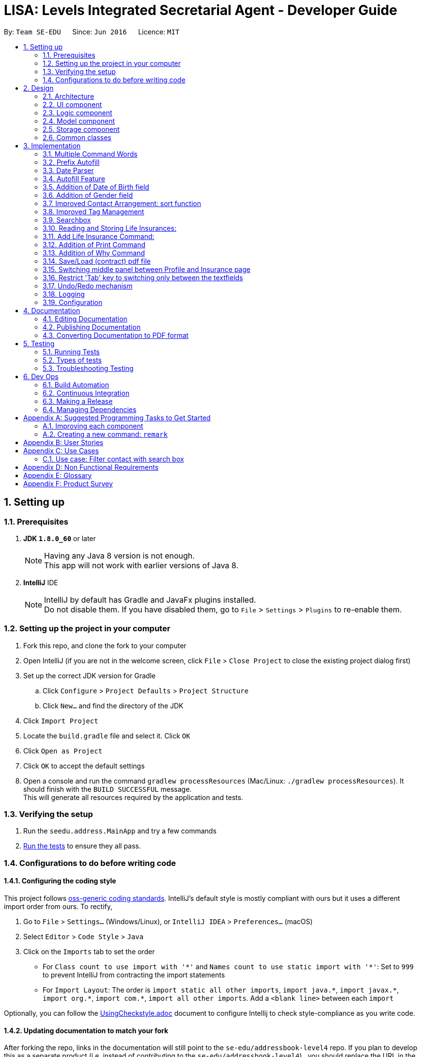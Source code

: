 ﻿= LISA: Levels Integrated Secretarial Agent - Developer Guide
:toc:
:toc-title:
:toc-placement: preamble
:sectnums:
:imagesDir: images
:stylesDir: stylesheets
ifdef::env-github[]
:tip-caption: :bulb:
:note-caption: :information_source:
endif::[]
ifdef::env-github,env-browser[:outfilesuffix: .adoc]
:repoURL: https://github.com/se-edu/addressbook-level4/tree/master

By: `Team SE-EDU`      Since: `Jun 2016`      Licence: `MIT`

== Setting up

=== Prerequisites

. *JDK `1.8.0_60`* or later
+
[NOTE]
Having any Java 8 version is not enough. +
This app will not work with earlier versions of Java 8.
+

. *IntelliJ* IDE
+
[NOTE]
IntelliJ by default has Gradle and JavaFx plugins installed. +
Do not disable them. If you have disabled them, go to `File` > `Settings` > `Plugins` to re-enable them.


=== Setting up the project in your computer

. Fork this repo, and clone the fork to your computer
. Open IntelliJ (if you are not in the welcome screen, click `File` > `Close Project` to close the existing project dialog first)
. Set up the correct JDK version for Gradle
.. Click `Configure` > `Project Defaults` > `Project Structure`
.. Click `New...` and find the directory of the JDK
. Click `Import Project`
. Locate the `build.gradle` file and select it. Click `OK`
. Click `Open as Project`
. Click `OK` to accept the default settings
. Open a console and run the command `gradlew processResources` (Mac/Linux: `./gradlew processResources`). It should finish with the `BUILD SUCCESSFUL` message. +
This will generate all resources required by the application and tests.

=== Verifying the setup

. Run the `seedu.address.MainApp` and try a few commands
. link:#testing[Run the tests] to ensure they all pass.

=== Configurations to do before writing code

==== Configuring the coding style

This project follows https://github.com/oss-generic/process/blob/master/docs/CodingStandards.md[oss-generic coding standards]. IntelliJ's default style is mostly compliant with ours but it uses a different import order from ours. To rectify,

. Go to `File` > `Settings...` (Windows/Linux), or `IntelliJ IDEA` > `Preferences...` (macOS)
. Select `Editor` > `Code Style` > `Java`
. Click on the `Imports` tab to set the order

* For `Class count to use import with '\*'` and `Names count to use static import with '*'`: Set to `999` to prevent IntelliJ from contracting the import statements
* For `Import Layout`: The order is `import static all other imports`, `import java.\*`, `import javax.*`, `import org.\*`, `import com.*`, `import all other imports`. Add a `<blank line>` between each `import`

Optionally, you can follow the <<UsingCheckstyle#, UsingCheckstyle.adoc>> document to configure Intellij to check style-compliance as you write code.

==== Updating documentation to match your fork

After forking the repo, links in the documentation will still point to the `se-edu/addressbook-level4` repo. If you plan to develop this as a separate product (i.e. instead of contributing to the `se-edu/addressbook-level4`) , you should replace the URL in the variable `repoURL` in `DeveloperGuide.adoc` and `UserGuide.adoc` with the URL of your fork.

==== Setting up CI

Set up Travis to perform Continuous Integration (CI) for your fork. See <<UsingTravis#, UsingTravis.adoc>> to learn how to set it up.

Optionally, you can set up AppVeyor as a second CI (see <<UsingAppVeyor#, UsingAppVeyor.adoc>>).

[NOTE]
Having both Travis and AppVeyor ensures your App works on both Unix-based platforms and Windows-based platforms (Travis is Unix-based and AppVeyor is Windows-based)

==== Getting started with coding

When you are ready to start coding,

1. Get some sense of the overall design by reading the link:#architecture[Architecture] section.
2. Take a look at the section link:#suggested-programming-tasks-to-get-started[Suggested Programming Tasks to Get Started].

== Design

=== Architecture

image::Architecture.png[width="600"]
_Figure 2.1.1 : Architecture Diagram_

The *_Architecture Diagram_* given above explains the high-level design of the App. Given below is a quick overview of each component.

[TIP]
The `.pptx` files used to create diagrams in this document can be found in the link:{repoURL}/docs/diagrams/[diagrams] folder. To update a diagram, modify the diagram in the pptx file, select the objects of the diagram, and choose `Save as picture`.

`Main` has only one class called link:{repoURL}/src/main/java/seedu/address/MainApp.java[`MainApp`]. It is responsible for,

* At app launch: Initializes the components in the correct sequence, and connects them up with each other.
* At shut down: Shuts down the components and invokes cleanup method where necessary.

link:#common-classes[*`Commons`*] represents a collection of classes used by multiple other components. Two of those classes play important roles at the architecture level.

* `EventsCenter` : This class (written using https://github.com/google/guava/wiki/EventBusExplained[Google's Event Bus library]) is used by components to communicate with other components using events (i.e. a form of _Event Driven_ design)
* `LogsCenter` : Used by many classes to write log messages to the App's log file.

The rest of the App consists of four components.

* link:#ui-component[*`UI`*] : The UI of the App.
* link:#logic-component[*`Logic`*] : The command executor.
* link:#model-component[*`Model`*] : Holds the data of the App in-memory.
* link:#storage-component[*`Storage`*] : Reads data from, and writes data to, the hard disk.

Each of the four components

* Defines its _API_ in an `interface` with the same name as the Component.
* Exposes its functionality using a `{Component Name}Manager` class.

For example, the `Logic` component (see the class diagram given below) defines it's API in the `Logic.java` interface and exposes its functionality using the `LogicManager.java` class.

image::LogicClassDiagram.png[width="800"]
_Figure 2.1.2 : Class Diagram of the Logic Component_

[discrete]
==== Events-Driven nature of the design

The _Sequence Diagram_ below shows how the components interact for the scenario where the user issues the command `delete 1`.

image::SDforDeletePerson.png[width="800"]
_Figure 2.1.3a : Component interactions for `delete 1` command (part 1)_

[NOTE]
Note how the `Model` simply raises a `AddressBookChangedEvent` when the Address Book data are changed, instead of asking the `Storage` to save the updates to the hard disk.

The diagram below shows how the `EventsCenter` reacts to that event, which eventually results in the updates being saved to the hard disk and the status bar of the UI being updated to reflect the 'Last Updated' time.

image::SDforDeletePersonEventHandling.png[width="800"]
_Figure 2.1.3b : Component interactions for `delete 1` command (part 2)_

[NOTE]
Note how the event is propagated through the `EventsCenter` to the `Storage` and `UI` without `Model` having to be coupled to either of them. This is an example of how this Event Driven approach helps us reduce direct coupling between components.

The sections below give more details of each component.

=== UI component

image::UiClassDiagram.png[width="800"]
_Figure 2.2.1 : Structure of the UI Component_

*API* : link:{repoURL}/src/main/java/seedu/address/ui/Ui.java[`Ui.java`]

The UI consists of a `MainWindow` that is made up of parts e.g.`CommandBox`, `SearchBox`, `ResultDisplay`, `PersonListPanel`, `StatusBarFooter`, `ProfilePanel` etc. All these, including the `MainWindow`, inherit from the abstract `UiPart` class.

The `UI` component uses JavaFx UI framework. The layout of these UI parts are defined in matching `.fxml` files that are in the `src/main/resources/view` folder. For example, the layout of the link:{repoURL}/src/main/java/seedu/address/ui/MainWindow.java[`MainWindow`] is specified in link:{repoURL}/src/main/resources/view/MainWindow.fxml[`MainWindow.fxml`]

The `UI` component,

* Executes user commands using the `Logic` component.
* Binds itself to some data in the `Model` so that the UI can auto-update when data in the `Model` change.
* Responds to events raised from various parts of the App and updates the UI accordingly.

=== Logic component

image::LogicClassDiagram.png[width="800"]
_Figure 2.3.1 : Structure of the Logic Component_

image::LogicCommandClassDiagram.png[width="800"]
_Figure 2.3.2 : Structure of Commands in the Logic Component. This diagram shows finer details concerning `XYZCommand` and `Command` in Figure 2.3.1_

*API* :
link:{repoURL}/src/main/java/seedu/address/logic/Logic.java[`Logic.java`]

.  `Logic` uses the `AddressBookParser` class to parse the user command.
.  This results in a `Command` object which is executed by the `LogicManager`.
.  The command execution can affect the `Model` (e.g. adding a person) and/or raise events.
.  The result of the command execution is encapsulated as a `CommandResult` object which is passed back to the `Ui`.

Given below is the Sequence Diagram for interactions within the `Logic` component for the `execute("delete 1")` API call.

image::DeletePersonSdForLogic.png[width="800"]
_Figure 2.3.1 : Interactions Inside the Logic Component for the `delete 1` Command_

=== Model component

image::ModelClassDiagram.png[width="800"]
_Figure 2.4.1 : Structure of the Model Component_

*API* : link:{repoURL}/src/main/java/seedu/address/model/Model.java[`Model.java`]

The `Model`,

* stores a `UserPref` object that represents the user's preferences.
* stores the Address Book data.
* exposes an unmodifiable `ObservableList<ReadOnlyPerson>` that can be 'observed' e.g. the UI can be bound to this list so that the UI automatically updates when the data in the list change.
* does not depend on any of the other three components.

=== Storage component

image::StorageClassDiagram.png[width="800"]
_Figure 2.5.1 : Structure of the Storage Component_

*API* : link:{repoURL}/src/main/java/seedu/address/storage/Storage.java[`Storage.java`]

The `Storage` component,

* can save `UserPref` objects in json format and read it back.
* can save the Address Book data in xml format and read it back.

=== Common classes

Classes used by multiple components are in the `seedu.addressbook.commons` package.

== Implementation

This section describes some noteworthy details on how certain features are implemented.

// tag::commandWord[]
=== Multiple Command Words

Many commands require the user to type out the entire word which can be a hassle. We want to provide
familiar users with shortcuts to the commands. Also, was suggested by textbook.

This feature is implemented by adding a public constant `String[] COMMAND_WORDS` in every command class.
The `AddressBookParser` will also have to change its implementation. We classified every command
into an enumerator `CommandType` which all the command words can funnel into.

`v1.5 Implementation` +
A `HashMap` is used to contain all links from key command words to their `CommandType` enumerator.
The `commandWord` is passed into the processing function. The function checks if the map is empty,
in which case, it calls the map setup function, then refers to the map to get its respective
`CommandType` and the default is `CommandType.NONE` which returns an invalid command error message.
The map setup function converts every `COMMAND_WORDS` to a stream before mapping it with the `forEach`
function.

`v1.2 Implementation` +
A brute force approach is applied where the `commandWord` is compared against every command's
`COMMAND_WORDS` using for-in-if loops. Any successful comparison is to return the respective
`CommandType` enumerator.
// end::commandWord[]

// tag::prefixAutofill[]
=== Prefix Autofill

When adding a new insurance, all fields are require as a contract needs to be complete before it is valid.
However, due to the multitude of information required, users should have the convenience of
pressing enter with an unfilled command to trigger the autofill to prompt you with the prefixes
required and move the the caret to the next field.

This enhancement follows a similar method to the autofill feature, however, since it does not
require the pulling of data from the LISA, it is simpler.

A `MissingPrefixException` is thrown from the `AddLifeInsuranceCommandParser` in the case of
a missing prefix OR an empty field. This exception is caught by the `LogicManager` which analyses
and fills the missing prefix.

*How the analysis is done*

----
catch (MissingPrefixException mpe) {
        // this assertion is because this exception should only
        // be thrown by the addli command,
        // to change if this exception is used elsewhere
        final String inputToTest = commandText;
        assert Arrays.stream(AddLifeInsuranceCommand.COMMAND_WORDS).anyMatch(commandWord ->
            inputToTest.contains(commandWord));
        commandText = getCommandWithFilledPrefixes(commandText);
        throw mpe;
}
----

Since we are assuming that this exception is only thrown by the `AddLifeInsuranceCommandParser` ,
we use the assert here together with a lambda function to ensure that the `commandText` starts with
any of the valid `COMMAND_WORDS`. In the case that another new function throws the same exception,
this assert needs to be removed and the catch should handle the exception appropriately.

The `commandText` is then sent to the autofill function which gets the constant `Set<Prefix>` from `CliSyntax`
called `PREFIXES_INSURANCE` and filters the list according to which is not already inside the
`commandText`, appends the prefixes and returns the filled text.

The filled text is then passed on to the `history`. `commandBox` then takes over to show the last
command as from the `historySnapshot` and places the caret at the 1st empty field found.

// end::prefixAutofill[]

// tag::dateParser[]
=== Date Parser

The date parser was created as an easy alternative to parsing user input to create a `LocalDate`
class. A string is obtained from the user containing details of the date and is to follow a
Day-Month-Year format, separated by any of the common dividers (i.e. `\\s,/-.`). The rearrangement
of the 3 details is not allowed due to the multitude of confusions it may come with.

Pros of using this parser:
****
- Date and month can be typed as a single digit
- Month can be expressed as a number or string, in both long and 3 letter forms (e.g Oct and October)
- Case-insensitive
- `dateString(LocalDate date)` gives a very nice all-friendly string for display purposes
- Year can be expressed as 4-digits or 2-digits
- 2 digit years are smartly corrected to a year before the current year, a commented line shows you where to change if you wish to change the correction bracket
- Ignores extra stuff after accepting a 4-digit year
****

Cons of using this parser:
****
- Only accepts Day-Month-Year format
- Have to conform to using a `LocalDate` class to store your dates
****

*How the string is parsed*

Below is the main parse function of the parser
----
public LocalDate parse(String dob) throws IllegalValueException {
     List<String> arguments = Arrays.asList(dob.split("[\\s-/.,]"));
     if (arguments.size() < 2) {
         throw new IllegalValueException(MESSAGE_DATE_CONSTRAINTS);
     }
     String day = arguments.get(0);
     String month = arguments.get(1);
     String year = arguments.size() > 2 ? arguments.get(2)
            : String.valueOf(LocalDate.now().getYear());
     return LocalDate.parse(getValidDay(day) + " " + getValidMonth(month)
            + " " + getValidYear(year), DATE_FORMAT);
 }
----

The string is first split using the delimiters as stated above using the `String::split` function. +
If the number of arguments is less than 2, there is insufficient information to
create a date and an exception os thrown. If more than 3 arguments are input,
only th first 3 are taken, in the Day-Month_Year format. The year is optional
which defaults to the current year if not input. The 3 details are then each
passed into their own correcting function in order to fit the correct format
for the actual `LocalDate::parse` method to create a `LocalDate` object according
to a standard format.

The `getValidDay` function simply checks if the date given is less than 32 as
it only corrects dates up to the 31st (e.g. if you tried to input 31 Feb,
`LocalDate::parse` will be able to help you correct to 28 or 29 Feb but it throws
an exception if you tried to input 32 or higher). This function also checks if
the date is a single digit, in which it will then add a zero in front to fit the
standard format.

The `getValidMonth` function does the same checks as the `getValidDay` function
(i.e. input is 12 and below and add a zero if it is a single digit). In addition,
it checks if the month was given as a name, if so, it then searches the constant
string arrays in the parser to check the month. It allows a case-insensitive search
(use of `String::toLowerCase` method) and 3 letter representations of months
(`MONTH_NAME_LONG` and `MONTH_NAME_SHORT` const string arrays).

The `getValidYear` function only takes in the first 4 characters if more than 4
are provided and can only do this since it is the last argument in the string.
It then checks if a 2-digit year was given, if so, it auto corrects to a bracket,
currently defined as the last century. Else 4 digit form will be taken as
the whole year. This implementation assumes the user does not intend a 2 or 3
digit year. Otherwise, users will have to append zeros at the start of the year
input to indicate.

// end::dateParser[]
// tag::autofill[]
=== Autofill Feature

The `edit` command now allows empty fields to be entered to trigger an autofill response.
The autofill replaces all empty fields entered in the command box at once.
This idea stems from the consideration of convenience in editing typos in a contact. This is especially so
when the user wishes to update a small typo in very long field but does not wish to re-type out everything in the current field.

The `Undo` command can help reverse an added contact and pressing the up button will recall the used `add` command but
this causes more hassle than needed. Also, the up button will not be able to recall a command that was used in a previous
session which increases the need for an autofill feature.

*How it is triggered* +
Below is the activity diagram on how the `editCommandParser` works while editing the `editPersonDescriptor`.

image::autofillactivitydiagram.png[]

The part in orange is the added branch to the the flow of activities. The set of argument validation events happen within each `Person`
attribute's constructor. (i.e. constructors of `Name` `Email` `Address` `Phone` `DateOfBirth`)

The exception thrown, `EmptyFieldException`, is a subclass of `ParserException` and helps indicate the presence of an empty field
which is to be distinguished from an argument regex mismatch and to be thrown out to the `LogicManager` which has access to
the contacts and is able to carry out the autofill feature. The `EmptyFieldException` is conceptually
correct to be a subclass of `ParserException` as it is indeed a type of exception when processing invalid arguments.
Furthermore, there is no need to declare a new type of exception thrown as it is a type of `ParseException`.

*How the autofilling is done* +
`v1.2` +
The `EmptyFieldException` contains the empty field prefix and the index of the contact in concern which allows the
`LogicManager` to retrieve the relevant detail and replace the prefix with the filled prefix. However, this method
restricts the feature to only fill one prefix at a time, per enter key pressed. Also, in conjunction with the feature
as in *3.2*, this causes a problem as contacts with empty fields will not be able to have other specified fields filled.

`v1.3` +
The autofill function now scans and replaces every prefix that is present in the command line. Effectively
solving the problem of inconvenience where multiple enter key presses is required to fill multiple fields and
contacts with empty fields no longer prevent the autofilling of other empty prefixes. This also means that
the `EmptyFieldException` is no longer unique to the empty prefix and thus, there is no need for the prefix parameter,
which is removed from the constructor of the exception.
// end::autofill[]
// tag::add[]
=== Making NAME the only compulsory field in Add Command

The `add` command follows the format below:

`add n/NAME [p/PHONE_NUMBER] [e/EMAIL] [a/ADDRESS] [d/DATE_OF_BIRTH] [t/TAG]...`

This means when adding a new person in LISA, the user only needs to provide value for the compulsory `NAME` field. Every other field is optional.

Every field in a person corresponds to one class type. Inside each class, there exists a `final String FIELD_VALIDATION_REGEX` used for validation during construction.
For instance, the `PHONE` field has `Phone` class containing a `PHONE_VALIDATION_REGEX` which only accepts numbers that are at least three digits long:
[source,java]
----
public static final String PHONE_VALIDATION_REGEX = "\\d{3,}";
----

Whenever the phone tag `p/` is provided in the input, e.g. `add n/John Doe p/98765432` and `add n/Johnny Doe p/`,
the string after `p/` is trimmed and passed into `isValidPhone(String test)` for validation when constructing the `Phone` object.
[source,java]
----
public Phone(String phone) throws IllegalValueException {
    // ... constructor logic ...
    if (!isValidPhone(trimmedPhone)) {
        throw new IllegalValueException(MESSAGE_PHONE_CONSTRAINTS);
    }
    this.value = trimmedPhone;
}

public static boolean isValidPhone(String test) {
    return test.matches(PHONE_VALIDATION_REGEX);
}
----

Therefore, in the first example, `"98765432"` is passed as the argument. In the second example, `""` is passed in since nothing was provided after `p/`.
According to `PHONE_VALIDATION_REGEX`, the former passes the validation while the latter throws an `IllegalValueException`.
Overall, this guarantees that the user input will always be validated.

If the phone tag is not provided, e.g. `add n/John Doe e/johnd@email.com`, the no-argument constructor is used.
It sets the `value` of the `Phone` object to an empty string without any validation.
[source,java]
----
public Phone() {
    this.value = "";
}
----

The logic provided above can be applied to other optional fields, namely `[p/PHONE_NUMBER]`, `[e/EMAIL]`, `[a/ADDRESS]`, and `[d/DATE_OF_BIRTH]`.
`[t/TAG]...` uses a different implementation and will not be covered in this section.

Due to this implementation, the field attribute of a `Person` object can never be `null`.
If a field is not provided during input, an object with the value of an empty string will still be created and assigned to the corresponding attribute in `Person`.


An alternative implementation would be "Do not create the field object at all if it is not specified in the user input".
This approach is more flexible, but may require resolving " value equals to `null` " and `NullPointerException` when adding and editing a person.
// end::add[]

// tag::dob[]
=== Addition of Date of Birth field

The Date of birth field includes information concerning the age of the user stored in the record.
Its impact is noticed in the add and edit command.

The `add` command has the following format:

`add n/NAME [p/PHONE_NUMBER] [e/EMAIL] [a/ADDRESS] [g/Gender] [d/DATE_OF_BIRTH] [t/TAG]...`

The prefix d/ as indicated in the CliSyntax.java denotes the beginning of the date of birth argument.

The class DateOfBirth.java within the Model component , validates the input from the user through the following regex:
[source,java]
----
 public static final String DOB_VALIDATION_REGEX = "\\d+[\\s-./,]\\p{Alnum}+[\\s-./,]\\d+.*";
----

With the help of the date parser(details mentioned above) , the acceptance of the date format
is flexible and inclusive.

When the d/ is encountered , the trailing argument is passed into `isValidDateOfBirth(String test)` for validation when constructing the `DateOfBirth` object.
eg : `add n/John Doe p/98765432 d/27 01 1997 g/MALE`

[source,java]
----
 /**
      * Validates given Date of Birth.
      *
      * @throws IllegalValueException if given date of birth string is invalid.
      */
     public DateOfBirth(String dob) throws IllegalValueException {
         requireNonNull(dob);
         if (dob.isEmpty()) {
             throw new EmptyFieldException(PREFIX_DOB);
         }
         if (!isValidDateOfBirth(dob)) {
             throw new IllegalValueException(MESSAGE_DOB_CONSTRAINTS);
         }
         this.dateOfBirth = new DateParser().parse(dob);
         this.dateSet = true;
     }

 /**
 * Returns true if a given string is a valid person date of birth.
 */
 public static boolean isValidDateOfBirth(String test) {
        return test.matches(DOB_VALIDATION_REGEX);
 }
----

Therefore, in the above example, `"27 01 1997"` is passed as the argument.

Date of birth field is also an optional field , unlike the Name field. When the date of birth is not specified,
eg :  add n/Johnny Doe  , the no-argument constructor is used.
It sets the `value` of the `DateOfBirth` object to an empty string without any validation.

[source,java]
----
public DateOfBirth() {
        this.dateOfBirth = LocalDate.now();
        this.dateSet = false;
    }
----
In the above code snippet , the dataset variable denotes if the user specified the date
of birth of the entry. This helps in assigning an empty string to an empty object.

// end::dob[]

// tag::gender[]
=== Addition of Gender field

The Gender field includes information concerning the gender of the user stored in the record.
Its impact is noticed in the add and edit command.

The `add` command has the following format:

`add n/NAME [p/PHONE_NUMBER] [e/EMAIL] [a/ADDRESS] [d/DATE_OF_BIRTH] [g/GENDER] [t/TAG]...`

The prefix g/ as indicated in the CliSyntax.java denotes the beginning of the gender argument.

The class Gender.java within the Model component , validates the input from the user through the following regex:
[source,java]
----
private static final String GENDER_VALIDATION_REGEX = "(?i)\\b(female|f|male|m|other|o|"
            + "notspecified|not_specified|not specified)\\b";
----
The above regex accepts the words : female, male , other , o , f or m
, not_specified regardless of the case they are entered in.

The gender field is of type ENUM and can consist of the following values:
[source,java]
----
enum GenderType {
        NOT_SPECIFIED, MALE, FEMALE, OTHER
    }
----

When the g/ is encountered , the trailing argument is passed into `isValidGender(String test)` for validation when constructing the `Gender` object.
eg : `add n/John Doe p/98765432 d/27 01 1997 g/m`
Therefore, in the above example, `"m"` is passed as the argument.

[source,java]
----
 /**
      * Validates given gender.
      *
      * @throws IllegalValueException if given gender string is invalid.
      */
     public Gender(String gen) throws IllegalValueException {
         requireNonNull(gen);
         if (gen.isEmpty()) {
             throw new EmptyFieldException(PREFIX_GENDER);
         }
         if (!isValidGender(gen)) {
             throw new IllegalValueException(MESSAGE_GENDER_CONSTRAINTS);
         }
         switch (gen.toLowerCase()) {
         case ("female"):
         case ("f"):
             this.value = GenderType.FEMALE;
             break;
         case ("male"):
         case ("m"):
             this.value = GenderType.MALE;
             break;
         case ("other"):
         case("o"):
             this.value = GenderType.OTHER;
             break;
         default:
             this.value = GenderType.NOT_SPECIFIED;
         }
         this.genderset = true;
     }
----


As can be seen from the above code snippet , the given argument is converted to lower case and then given a value amongst
the available enumerated constants : FEMALE , MALE and NOT_SPECIFIED (when no gender is specified)

The genderset variable is specified to know if the user has entered the gender of the entry
or not. If not , instead of displaying the default enum type :NOT_SPECIFIED , we can display
a blank string. If specified , we can display the actual gender of the entry in a string format.

Gender field is also an optional field , unlike the Name field. When the gender is not specified,
eg :  add n/Johnny Doe  , the no-argument constructor is used.
It sets the `value` of the `Gender` object to the following :

[source,java]
----
public Gender() {
        this.value = GenderType.NOT_SPECIFIED;
        this.genderset = false;
    }
----
As the value above specified by the user is empty , we make sure to set the genderset variable
to False.

When requested by the UI , to display , teh following code snippet is used to display either
an empty string or the gender:

[source,java]
----
@Override
    public String toString() {
        return genderset ? value.toString() : "";
    }
----

// end::gender[]

//tag::sortFunction[]
=== Improved Contact Arrangement: sort function
Originally, new contacts added into LISA will be added to the end of the list of contacts. If there were 19 contacts in
LISA, then adding a new person named "Adam Lim" for example (add n/Adam Lim) will place him as the 20th contact in LISA.
While a chronological order of contacts has limited benefits, especially when the user wishes to scroll through contacts
manually or read through contacts in a printed contact list, a list of contacts sorted by alphabetical order will be much
more useful.

UniquePersonList.java
[source,java]
----
    public void sortPersons() throws DuplicatePersonException {
        ObservableList<Person> listToSort = FXCollections.observableArrayList(internalList);
        listToSort.sort((ReadOnlyPerson first, ReadOnlyPerson second)-> {
            int x = String.CASE_INSENSITIVE_ORDER.compare(first.getName().fullName, second.getName().fullName);
            if (x == 0) {
                x = (first.getName().fullName).compareTo(second.getName().fullName);
            }
            return x;
        });
        UniquePersonList listToReplace = new UniquePersonList();
        for (ReadOnlyPerson person : listToSort) {
            listToReplace.add(person);
        }
        setPersons(listToReplace);
    }
----
sortPersons() takes in the old list of persons, sorts them alphabetically, and returns a replaced list of persons, now sorted
in alphabetical order. This method is called in both setPerson and setPersons methods in ReadOnlyPerson, after a new person
is added into the address book.


Example, add a new person named "Kelvin Liew"

image::BeforeAddingKelvin.png[width="800"]


After the new contact "Kelvin Liew" is added, he is well placed between Irfan Ibrahim and Mary Jane.

image::AfterAddingKelvin.png["width="800"]

//end::sortFunction[]

// tag::tagManagement[]
=== Improved Tag Management

The original tag system management with the edit function have several difficulties which cause the user to too much trouble,
 inconvenience and inefficiency in managing their tags. This is mainly due to how the editing of a tag works. When using the
 edit function, just like how entering a new name will replace the existing name,
 using the tag prefix to add tags on to a user will end up overwriting all the existing tags and replace it
 with the new tag(s). For example, entering the `edit 1 t/Awesome` results in the following: +
Command entered:

image::addtagui.jpg[]

Original result:

image::addtagoverwritten.png[]

Main use case:

image::addtagadded.png[]


What would be in line with a main use case of `edit 1 t/trainer` is to add the `trainer` tag onto
 existing tags instead. This entire process is controlled by the edit function whereby an
 `editPersonDescriptor`, which is a class within the `EditCommand` class
 is created using all the parsed arguments and represents all the changes
 that are to be made. Then the `createEditedPerson` method is called to compare between
 the `personToEdit` and the `editPersonDescriptor` and merge all the changes to create a new `Person`.



Thus, the changes to enable such a feature is mainly implemented in the `createEditedPerson` method
 the `Set` method `addAll()` is called to facilitate the merging of the tags.

However, one thing to note here is that since the overwriting implementation is no longer used,
 the only way for the tags to be deleted is gone which means we must also implement a method
 of deleting tags. The intent to delete a tag must be clear and it is difficult to represent
 the intention to delete using the current notation for the edit command. This is why we introduced a new
 prefix to process detagging `dt/`. This way the user can clearly express the intent on which tags
 are to be deleted and which are to remain, along with the ability to add on. The detagging is parsed
 and implemented the same way as the tagging which simplifies constructing and understanding
 the structure of tag deletion. We added a new `Set<Tag> tagsToBeDeleted` in the `editPersonDescriptor`
 to signify deletion changes. Then we use the `removeAll` method from the `Set` class
 which allows us to selectively only remove the tags in the user input.

Then there comes a difficulty where an ambitious user wishes to express multiple tag managing commands
 on one line. Regardless, this method is still very viable as the original structure supports the
 input of multiple tags, and since the detagging mimics tagging, it is also supported.
 However, one convenience that came with the overwriting method is the ease of deletion
 which we would wish to allow users to perform as well. Thus, using `dt/all` will delete all existing
 tags a contact has. The only issue with this is that a tag named `all` cannot be deleted if added.

In the case of multiple tagging and detagging in one command line, we have chosen the
 detagging to executed first because of the following reasons:

****
* Users are unlikely to remove a tag that is being added in the same line. The result of this would be that the deleted
tag is added back.
* Tags and detags are handled 1 by 1 so there is usually no conflict between tagging and detagging.
* The only sensible conflict is when the user does `dt/all` and adds tags on the same line.
The main use case for this is to mimic the overwriting method. Thus, if adding was executed first,
the added tags will be deleted afterwards.
* With respect to the previous reason, users are also given the freedom to type the prefix
in any part of the command and the program will be able to execute the user's intention.
****
// end::tagManagement[]

// tag::searchbox[]
=== Searchbox

The additional searchbox used for quick partial search/filter is a child of `UiParts` and is based on using `Listener` to detect any changes to `TextProperty`.

Upon detecting changes in observables, a handler (using Lambda Expression) then passes them to `Logic` to execute the pfind command.

[source,java]
----
public SearchBox (Logic logic) {
        super(FXML);

        searchTextField.textProperty().addListener((observable, oldValue, newValue) -> {

            if (newValue.equals("")) {
                try {
                    CommandResult commandResult = logic.execute("list");
                    // ... log ...
                    raise(new NewResultAvailableEvent(commandResult.feedbackToUser, false));

                } catch (CommandException | ParseException e) {
                    // ...
                }
            } else {
                try {
                    CommandResult commandResult = logic.execute("pfind " + newValue);
                    // ... log ....
                    raise(new NewResultAvailableEvent(commandResult.feedbackToUser, false));

                } catch (CommandException | ParseException e) {
                    // ...
                }
            }

        });
    }
----

Seen from the script, this handle takes care of 2 cases.

1) When `newValue` is empty string, it calls `list` command

2) Otherwise, calls `pfind` command with the `newValue` as arguments

[NOTE]
Case (1) is to restore the default list of all contacts after users have used the searchbox and removed all text from field after usage

The rest of the execution then, follows closely to the case where the command is executed through `CommandBox`

==== Design Considerations

**Aspect:** Approach user should follow to input the command +
**Alternative 1 (current choice):** Track every single changes in `SearchBox` textField. +
**Pros:** Intuitive, need no additional step as the person card below changes real-time. +
**Cons:** Many handler calls, duplicate execution when retyping same characters +
**Alternative 2:** Confirmation with `Enter` key or similar feedback. +
**Pros:** Less calls and hence more effective logging. +
**Cons:** May not be intuitive pressing `Enter` with partially filled input.

---

**Aspect:** Execution of `pfind` +
**Alternative 1 (current choice):** Through `Logic` +
**Pros:** Reusing code. Binding it to `Logic` will automatically update any related possible changes occuring in `Logic Component`. Also easier to perform tests. +
**Cons:** More detoured execution, going through checking of command type and parser. +
**Alternative 2:** Directly create `PartialCommand` object with trimmed list of arguments. +
**Pros:** Lowers coupling and dependencies, less irrelevant logs.  +
**Cons:** Lower accountability and assumes no future changes to `Command` signature +

---

**Aspect:** Position and choice of FXML container  +
**Alternative 1 (current choice):** Follows `CommandBox` styleClass` which is in turn contained by `VBox` together with and directly above `PersonListCard`. +
**Pros:** Similar aesthetic look to `CommandBox` to promote intuition to type in command, but within immediate proximity of person cards to suggest some sort of filtering. +
**Cons:** Looks somewhat awkward if the person list is scrolled down (slight disjoint in seperation line and card) +
**Alternative 2:** Popup textField ui upon hover +
**Pros:** Can save space in case this software is run on very low resolution. Also prevent confusion of which textField to type in command. +
**Cons:** More keyboard-based user may not notice the feature and/or movement in cursor may close the popup unintentionally. +
// end::searchbox[]

// tag::li[]
=== Reading and Storing Life Insurances:
`since v1.3`

TBA
// end::li[]

// tag::addli[]
=== Add Life Insurance Command:
`since v1.4`

TBA
// end::addli[]


// tag::print[]
=== Addition of Print Command
The print command enables the user to save his/her addressbook into a printable .txt file

The print command has the following format:
print [FILENAME]

There is no need to specify the .txt extension as the program does this automatically.

[source,java]
----
        //First line in the .txt file is the time and date printed, so that the user will know the recency
        //of the printed address book
        lines.add("LISA was last updated on: " + timeStamp + "\n\n");
        //Next, feedback the total number of contacts at said time and date
        lines.add("There are " + lastShownList.size() + " contacts in LISA\n\n");

        int personIndex = 1;

        //iterating through each person in LISA
        for (ReadOnlyPerson person: lastShownList) {
            String entry = personIndex + ". " + person.getAsParagraph();
            lines.add(entry);
            lines.add("\n" + person.getName().fullName
                    + " is a personnel involved in the following insurance policies:\n");

            UniqueLifeInsuranceList insurances = person.getLifeInsurances();
            int insuranceIndex = 1;

            //within each person, iterate through all the insurance policies associated
            //with this person
            for (ReadOnlyInsurance insurance: insurances) {
                String insuranceHeader = "Insurance Policy " + insuranceIndex
                        + ": " + insurance.getInsuranceName() + " ======";
                lines.add(insuranceHeader);
                String owner = insurance.getOwner().getName();
                String insured = insurance.getInsured().getName();
                String beneficiary = insurance.getBeneficiary().getName();
                String premium = insurance.getPremium().toString();
                String signingDate = insurance.getSigningDateString();
                String expiryDate = insurance.getExpiryDateString();
                lines.add("Owner: " + owner + "\n"
                        + "Insured: " + insured + "\n"
                        + "Beneficiary: " + beneficiary + "\n"
                        + "Premium: " + premium + "\n"
                        + "Signing Date: " + signingDate + "\n"
                        + "Expiry Date: " + expiryDate
                );

                //insuranceEnd is just a printed line "=====" which ties with the length
                //of insuranceHeader to make the txt file more organised.
                String insuranceEnd = "";
                int headerLength = insuranceHeader.length();
                for (int i = 1; i <= headerLength; i++) {
                    insuranceEnd = insuranceEnd + "=";
                }
                lines.add(insuranceEnd);

                lines.add("\n");
                insuranceIndex++;
            }
            lines.add("--------End of " + person.getName().fullName + "'s profile");
            lines.add("\n");
            personIndex++;
        }
----
Firstly, the time and date the address book is printed will be written down.
After this, the total number of people in LISA at this time will also be written.
Print Command iterates through each contact in the addressbook and prints out his/her basic details first.
For each person, print command then iterates through ALL insurance policies he is involved in (whether as an
owner/beneficiary/insured) and prints out the policy details.

The Print Command requires two things: (1) That a filepath be specified, and (2) that the filepath does not contain illegal
file path characters, which includes the following: /:*?"<>|

[source,java]
----
    public static String parseFilePath(String args) throws IllegalValueException, InvalidPathException {
        final Matcher matcher = PRINT_ARGS_FORMAT.matcher(args.trim());
        if (!matcher.matches()) {
            throw new IllegalValueException(MESSAGE_INVALID_COMMAND_FORMAT);
        }
        final Matcher matcherFilePath = PRINT_ARGS_ILLEGAL.matcher(args.trim());
        if (!matcherFilePath.matches()) {
            throw new InvalidPathException(args, MESSAGE_INVALID_FILEPATH);
        }
        return matcher.group("filename");
    }
----
If the first requirement is violated, an IllegalValueException will be thrown.

For the second requirement a regex has been set to detect the above mentioned illegal characters
[source, java]
----
public static final Pattern PRINT_ARGS_ILLEGAL =
            Pattern.compile("(?<filename>[^\\\\/:*?\"<>|]+)"); //Filepath cannot include illegal characters
----
If the specified file path contains illegal characters such that the second requirement is violated, then an
InvalidPathException will be thrown.
// end::print[]

// tag::why[]
=== Addition of Why Command
The Why Command throws the user with random information about the indexed person upon
asking "why".

A fun, interesting easter egg feature for the user to play with in LISA.

[source,java]
----
    public String getReason() {
            Address address = this.getAddress();
            Name name = this.getName();
            Email email = this.getEmail();
            DateOfBirth dob = this.getDateOfBirth();
            Random randomGenerator = new Random();
            int randomInt = randomGenerator.nextInt(6);
            if (randomInt == 0) {
                if (address.toString() == "") {
                    this.reason = String.format(SHOWING_WHY_MESSAGE_NO_ADDRESS, name);
                } else {
                    this.reason = String.format(SHOWING_WHY_MESSAGE, name, address);
                }
            } else if (randomInt == 1) {
                if (dob.toString() == "") {
                    this.reason = String.format(SHOWING_WHY_MESSAGE_NO_DOB, name);
                } else {
                    this.reason = String.format(SHOWING_WHY_MESSAGE_2, name, dob);
                }
            } else if (randomInt == 2) {
                if (email.value == "") {
                    this.reason = String.format(SHOWING_WHY_MESSAGE_NO_EMAIL, name);
                } else {
                    this.reason = String.format(SHOWING_WHY_MESSAGE_3, name, email);
                }
            } else if (randomInt == 3) {
                this.reason = String.format(SHOWING_WHY_MESSAGE_4, name);
            } else if (randomInt == 4) {
                this.reason = String.format(SHOWING_WHY_MESSAGE_5, name);
            } else if (randomInt == 5) {
                this.reason = String.format(SHOWING_WHY_MESSAGE_6, name);
            }
            return reason;
        }
----
Why command takes in the index of a person, for e.g. why 1. The command parser then parses the index
(in a similar way to edit) and runs through a random "reason" generator in getReason() in Person.java.
For if 1, 2 or 3 is generated by randomGenerator.nextInt(5),  then the persons address, dob or email will
be returned respectively, for example, "Because John Doe lives in Clementi Ave 2". For 4, 5 and 6, other interesting
messages will be printed, such as "Because John Doe appreciates you".
//end::why[]

// tag::pdfSaveLoad[]
=== Save/Load (contract) pdf file

Allows for pdf file of the contract to be added to the project, and accessed by clicking on the link on insurance profile page.

image::contractPdf.png[]

If file is not detected in the project folder (data folder), filechooser will popup to allow user to add the pdf file into the project. Regardless of the name of the file chosen, it will automatically be renamed to the name specified in the insurance profile.

In the case that the file exist in the project folder, the entry for contract file will be highlighted upon hover and will open the file upon clicking.

[source,java]
----
  private void initializeContractFile(ReadOnlyInsurance insurance) {
         insuranceFile =  new File(PDFFOLDERPATH + insurance.getContractPath());
         if (isFileExists(insuranceFile)) {
             activateLinkToInsuranceFile();
         } else {
             contractName.getStyleClass().clear();
             contractName.getStyleClass().add("missing-file");
             contractName.setOnMouseClicked(new EventHandler<MouseEvent>() {
                 @Override
                 public void handle(MouseEvent event) {
                     FileChooser.ExtensionFilter extFilter =
                             new FileChooser.ExtensionFilter("PDF files (*.pdf)", "*.pdf");
                     FileChooser chooser = new FileChooser();
                     chooser.getExtensionFilters().add(extFilter);
                     File openedFile = chooser.showOpenDialog(null);
                     activateLinkToInsuranceFile();

                     if (isFileExists(openedFile)) {
                         try {
                             Files.copy(openedFile.toPath(), insuranceFile.toPath());
                         } catch (IOException ex) {
                             logger.info("Unable to open at path: " + openedFile.getAbsolutePath());
                         }
                     }
                 }
             });

         }
     }
----

As seen, the `File insuranceFile` attempts to find the file in the folder containing all save files.
[source,Java]
----
private static final String PDFFOLDERPATH = "data/";
----
Upon successful retrieval of the file, or adding of the file if it does not exist, the method `activateLinkToInsuranceFile()` is then called to add a mouse click handler onto the contract entry to open up the file.

[source,java]
----
private void activateLinkToInsuranceFile() {
         contractName.getStyleClass().clear();
         contractName.getStyleClass().add("valid-file");
         contractName.setOnMouseClicked(event -> {
             try {
                 Desktop.getDesktop().open(insuranceFile);
             } catch (IOException ee) {
                 logger.info("File do not exist: " + PDFFOLDERPATH + insurance.getContractPath());
             }
         });
     }
----
// end::pdfSaveLoad[]

// tag::switchBetweenProfileAndInsurance[]
=== Switching middle panel between Profile and Insurance page

Implemented by raising events when one of the following events is detected

1) `Person` card selected from left panel : `PersonPanelSelectionChangedEvent`

2) `Insurance` card selected from right panel : `InsurancePanelSelectionChangedEvent`

3) `Person` name selected from `InsuranceProfilePanel` when bound to middle panel : `PersonNameClickedEvent`

4) `Insurance` selected from `ProfilePanel` when bound to middle panel : `InsuranceClickedEvent`

Each of these events call their own respective event handler and raise `SwitchToProfilePanelRequestEvent` or `SwitchToInsurancePanelRequestEvent` as required.
These 2 events are picked up by `MainWindow` which switch the middle panel placeholder binding to respective node.
[source, java]
----
 @Subscribe
    private void handleSwitchToProfilePanelRequestEvent(SwitchToProfilePanelRequestEvent event) {
        logger.info(LogsCenter.getEventHandlingLogMessage(event));

        middlePanelPlaceholder.getChildren().clear();
        middlePanelPlaceholder.getChildren().add(profilePanel.getRoot());
    }

    @Subscribe
    private void handleSwitchToInsurancePanelRequestEvent(SwitchToInsurancePanelRequestEvent event) {
        logger.info(LogsCenter.getEventHandlingLogMessage(event));

        middlePanelPlaceholder.getChildren().clear();
        middlePanelPlaceholder.getChildren().add(insuranceProfilePanel.getRoot());
    }
----
// end::switchBetweenProfileAndInsurance[]

// tag::restrictTabToTextField[]

=== Restrict 'Tab' key to switching only between the textfields

This feature is implemented in `MainWindow` in order to circumvent direct coupling between `CommandBox` and `SearchBox` class. In order to locate the nodes for this two textfields, `lookup` function from `Scene` is utilized.

[source, java]
----
    public void setTransversableTextFields() {
        commandTextField = (TextField) primaryStage.getScene().lookup(COMMANDBOX_TEXTFIELD_ID);
        searchTextField = (TextField) primaryStage.getScene().lookup(SEARCHBOX_TEXTFIELD_ID);
    }
----

[NOTE]
The function above must be called after the `show()` function

The two static arguments are their respective `fx:id`

[source, java]
----
 private static final String COMMANDBOX_TEXTFIELD_ID = "#commandTextField";
     private static final String SEARCHBOX_TEXTFIELD_ID = "#searchTextField";
----

Handle for `KeyEvent` is then written in such the way that Tab will be handled by MainWindow and not its children. After setting up the nodes, all is left is to call `requestFocus()` accordingly.

[source, java]
----
 getRoot().addEventFilter(KeyEvent.KEY_PRESSED, event -> {
            if (event.getCode().equals(KeyCode.TAB)) {
                if (commandTextField.isFocused()) {
                    searchTextField.requestFocus();
                }
                else {
                    commandTextField.requestFocus();
                }
                event.consume();
            }
            if (event.getTarget() instanceof TextInputControl && keyCombination.match(event)) {
                menuItem.getOnAction().handle(new ActionEvent());
                event.consume();
            }
        });
    }
----
// end::restrictTabToTextField[]

// tag::undoredo[]
=== Undo/Redo mechanism

The undo/redo mechanism is facilitated by an `UndoRedoStack`, which resides inside `LogicManager`. It supports undoing and redoing of commands that modifies the state of the address book (e.g. `add`, `edit`). Such commands will inherit from `UndoableCommand`.

`UndoRedoStack` only deals with `UndoableCommands`. Commands that cannot be undone will inherit from `Command` instead. The following diagram shows the inheritance diagram for commands:

image::LogicCommandClassDiagram.png[width="800"]

As you can see from the diagram, `UndoableCommand` adds an extra layer between the abstract `Command` class and concrete commands that can be undone, such as the `DeleteCommand`. Note that extra tasks need to be done when executing a command in an _undoable_ way, such as saving the state of the address book before execution. `UndoableCommand` contains the high-level algorithm for those extra tasks while the child classes implements the details of how to execute the specific command. Note that this technique of putting the high-level algorithm in the parent class and lower-level steps of the algorithm in child classes is also known as the https://www.tutorialspoint.com/design_pattern/template_pattern.htm[template pattern].

Commands that are not undoable are implemented this way:
[source,java]
----
public class ListCommand extends Command {
    @Override
    public CommandResult execute() {
        // ... list logic ...
    }
}
----

With the extra layer, the commands that are undoable are implemented this way:
[source,java]
----
public abstract class UndoableCommand extends Command {
    @Override
    public CommandResult execute() {
        // ... undo logic ...

        executeUndoableCommand();
    }
}

public class DeleteCommand extends UndoableCommand {
    @Override
    public CommandResult executeUndoableCommand() {
        // ... delete logic ...
    }
}
----

Suppose that the user has just launched the application. The `UndoRedoStack` will be empty at the beginning.

The user executes a new `UndoableCommand`, `delete 5`, to delete the 5th person in the address book. The current state of the address book is saved before the `delete 5` command executes. The `delete 5` command will then be pushed onto the `undoStack` (the current state is saved together with the command).

image::UndoRedoStartingStackDiagram.png[width="800"]

As the user continues to use the program, more commands are added into the `undoStack`. For example, the user may execute `add n/David ...` to add a new person.

image::UndoRedoNewCommand1StackDiagram.png[width="800"]

[NOTE]
If a command fails its execution, it will not be pushed to the `UndoRedoStack` at all.

The user now decides that adding the person was a mistake, and decides to undo that action using `undo`.

We will pop the most recent command out of the `undoStack` and push it back to the `redoStack`. We will restore the address book to the state before the `add` command executed.

image::UndoRedoExecuteUndoStackDiagram.png[width="800"]

[NOTE]
If the `undoStack` is empty, then there are no other commands left to be undone, and an `Exception` will be thrown when popping the `undoStack`.

The following sequence diagram shows how the undo operation works:

image::UndoRedoSequenceDiagram.png[width="800"]

The redo does the exact opposite (pops from `redoStack`, push to `undoStack`, and restores the address book to the state after the command is executed).

[NOTE]
If the `redoStack` is empty, then there are no other commands left to be redone, and an `Exception` will be thrown when popping the `redoStack`.

The user now decides to execute a new command, `clear`. As before, `clear` will be pushed into the `undoStack`. This time the `redoStack` is no longer empty. It will be purged as it no longer make sense to redo the `add n/David` command (this is the behavior that most modern desktop applications follow).

image::UndoRedoNewCommand2StackDiagram.png[width="800"]

Commands that are not undoable are not added into the `undoStack`. For example, `list`, which inherits from `Command` rather than `UndoableCommand`, will not be added after execution:

image::UndoRedoNewCommand3StackDiagram.png[width="800"]

The following activity diagram summarize what happens inside the `UndoRedoStack` when a user executes a new command:

image::UndoRedoActivityDiagram.png[width="200"]

==== Design Considerations

**Aspect:** Implementation of `UndoableCommand` +
**Alternative 1 (current choice):** Add a new abstract method `executeUndoableCommand()` +
**Pros:** We will not lose any undone/redone functionality as it is now part of the default behaviour. Classes that deal with `Command` do not have to know that `executeUndoableCommand()` exist. +
**Cons:** Hard for new developers to understand the template pattern. +
**Alternative 2:** Just override `execute()` +
**Pros:** Does not involve the template pattern, easier for new developers to understand. +
**Cons:** Classes that inherit from `UndoableCommand` must remember to call `super.execute()`, or lose the ability to undo/redo.

---

**Aspect:** How undo & redo executes +
**Alternative 1 (current choice):** Saves the entire address book. +
**Pros:** Easy to implement. +
**Cons:** May have performance issues in terms of memory usage. +
**Alternative 2:** Individual command knows how to undo/redo by itself. +
**Pros:** Will use less memory (e.g. for `delete`, just save the person being deleted). +
**Cons:** We must ensure that the implementation of each individual command are correct.

---

**Aspect:** Type of commands that can be undone/redone +
**Alternative 1 (current choice):** Only include commands that modifies the address book (`add`, `clear`, `edit`). +
**Pros:** We only revert changes that are hard to change back (the view can easily be re-modified as no data are lost). +
**Cons:** User might think that undo also applies when the list is modified (undoing filtering for example), only to realize that it does not do that, after executing `undo`. +
**Alternative 2:** Include all commands. +
**Pros:** Might be more intuitive for the user. +
**Cons:** User have no way of skipping such commands if he or she just want to reset the state of the address book and not the view. +
**Additional Info:** See our discussion  https://github.com/se-edu/addressbook-level4/issues/390#issuecomment-298936672[here].

---

**Aspect:** Data structure to support the undo/redo commands +
**Alternative 1 (current choice):** Use separate stack for undo and redo +
**Pros:** Easy to understand for new Computer Science student undergraduates to understand, who are likely to be the new incoming developers of our project. +
**Cons:** Logic is duplicated twice. For example, when a new command is executed, we must remember to update both `HistoryManager` and `UndoRedoStack`. +
**Alternative 2:** Use `HistoryManager` for undo/redo +
**Pros:** We do not need to maintain a separate stack, and just reuse what is already in the codebase. +
**Cons:** Requires dealing with commands that have already been undone: We must remember to skip these commands. Violates Single Responsibility Principle and Separation of Concerns as `HistoryManager` now needs to do two different things. +

// tag::undoredoEnhance[]
==== Enhancement: Undone/Redone Command as feedback in addition to Success Message
`v1.5 Implementation`
Each undoable command class (AddCommand, DeleteCommand, ClearCommand, EditCommand) will have and overriden ToString()
function that allows the relevant details of the executed command to be printed out.

Below is an example of the overriden ToString() function in the context of AddCommand.java
[source,java]
----
    /**
     * Returns the Command String of that added this person into the addressbook
     */
    @Override
    public String toString() {
        final StringBuilder builder = new StringBuilder();
        builder.append(toAdd.getName())
                .append(" Phone: ")
                .append(toAdd.getPhone())
                .append("Email: ")
                .append(toAdd.getEmail())
                .append("Address: ")
                .append(toAdd.getAddress())
                .append("DateOfBirth: ")
                .append(toAdd.getDateOfBirth())
                .append("Gender: ")
                .append(toAdd.getGender())
                .append(" Tags: ");
        toAdd.getTags().forEach(builder::append);
        String person = builder.toString();
        return COMMAND_WORD + " " + person;
    }
----

Before executing an Undo Command and transferring the undoable command from the undoStack to the redoStack, a peek is taken
into the undoStack to obtain the undoable command to be undone. The command string that of this command to be undone can
then be obtained from the overriden ToString() function of this undoable command.

After obtaining the command string, the popping of the undoable command from the undoStack to the redoStack will proceed.

[source,java]
----
        String commandString = undoRedoStack.peekUndo().toString();
        String feedbackToUser = parseUndoCommand(commandString);
        undoRedoStack.popUndo().undo();

        return new CommandResult(feedbackToUser);
----
// end::undoredoEnhance[]

// end::undoredo[]

=== Logging

We are using `java.util.logging` package for logging. The `LogsCenter` class is used to manage the logging levels and logging destinations.

* The logging level can be controlled using the `logLevel` setting in the configuration file (See link:#configuration[Configuration])
* The `Logger` for a class can be obtained using `LogsCenter.getLogger(Class)` which will log messages according to the specified logging level
* Currently log messages are output through: `Console` and to a `.log` file.

*Logging Levels*

* `SEVERE` : Critical problem detected which may possibly cause the termination of the application
* `WARNING` : Can continue, but with caution
* `INFO` : Information showing the noteworthy actions by the App
* `FINE` : Details that is not usually noteworthy but may be useful in debugging e.g. print the actual list instead of just its size

=== Configuration

Certain properties of the application can be controlled (e.g App name, logging level) through the configuration file (default: `config.json`).

== Documentation

We use asciidoc for writing documentation.

[NOTE]
We chose asciidoc over Markdown because asciidoc, although a bit more complex than Markdown, provides more flexibility in formatting.

=== Editing Documentation

See <<UsingGradle#rendering-asciidoc-files, UsingGradle.adoc>> to learn how to render `.adoc` files locally to preview the end result of your edits.
Alternatively, you can download the AsciiDoc plugin for IntelliJ, which allows you to preview the changes you have made to your `.adoc` files in real-time.

=== Publishing Documentation

See <<UsingTravis#deploying-github-pages, UsingTravis.adoc>> to learn how to deploy GitHub Pages using Travis.

=== Converting Documentation to PDF format

We use https://www.google.com/chrome/browser/desktop/[Google Chrome] for converting documentation to PDF format, as Chrome's PDF engine preserves hyperlinks used in webpages.

Here are the steps to convert the project documentation files to PDF format.

.  Follow the instructions in <<UsingGradle#rendering-asciidoc-files, UsingGradle.adoc>> to convert the AsciiDoc files in the `docs/` directory to HTML format.
.  Go to your generated HTML files in the `build/docs` folder, right click on them and select `Open with` -> `Google Chrome`.
.  Within Chrome, click on the `Print` option in Chrome's menu.
.  Set the destination to `Save as PDF`, then click `Save` to save a copy of the file in PDF format. For best results, use the settings indicated in the screenshot below.

image::chrome_save_as_pdf.png[width="300"]
_Figure 5.6.1 : Saving documentation as PDF files in Chrome_

== Testing

=== Running Tests

There are three ways to run tests.

[TIP]
The most reliable way to run tests is the 3rd one. The first two methods might fail some GUI tests due to platform/resolution-specific idiosyncrasies.

*Method 1: Using IntelliJ JUnit test runner*

* To run all tests, right-click on the `src/test/java` folder and choose `Run 'All Tests'`
* To run a subset of tests, you can right-click on a test package, test class, or a test and choose `Run 'ABC'`

*Method 2: Using Gradle*

* Open a console and run the command `gradlew clean allTests` (Mac/Linux: `./gradlew clean allTests`)

[NOTE]
See <<UsingGradle#, UsingGradle.adoc>> for more info on how to run tests using Gradle.

*Method 3: Using Gradle (headless)*

Thanks to the https://github.com/TestFX/TestFX[TestFX] library we use, our GUI tests can be run in the _headless_ mode. In the headless mode, GUI tests do not show up on the screen. That means the developer can do other things on the Computer while the tests are running.

To run tests in headless mode, open a console and run the command `gradlew clean headless allTests` (Mac/Linux: `./gradlew clean headless allTests`)

=== Types of tests

We have two types of tests:

.  *GUI Tests* - These are tests involving the GUI. They include,
.. _System Tests_ that test the entire App by simulating user actions on the GUI. These are in the `systemtests` package.
.. _Unit tests_ that test the individual components. These are in `seedu.address.ui` package.
.  *Non-GUI Tests* - These are tests not involving the GUI. They include,
..  _Unit tests_ targeting the lowest level methods/classes. +
e.g. `seedu.address.commons.StringUtilTest`
..  _Integration tests_ that are checking the integration of multiple code units (those code units are assumed to be working). +
e.g. `seedu.address.storage.StorageManagerTest`
..  Hybrids of unit and integration tests. These test are checking multiple code units as well as how the are connected together. +
e.g. `seedu.address.logic.LogicManagerTest`


=== Troubleshooting Testing
**Problem: `HelpWindowTest` fails with a `NullPointerException`.**

* Reason: One of its dependencies, `UserGuide.html` in `src/main/resources/docs` is missing.
* Solution: Execute Gradle task `processResources`.

== Dev Ops

=== Build Automation

See <<UsingGradle#, UsingGradle.adoc>> to learn how to use Gradle for build automation.

=== Continuous Integration

We use https://travis-ci.org/[Travis CI] and https://www.appveyor.com/[AppVeyor] to perform _Continuous Integration_ on our projects. See <<UsingTravis#, UsingTravis.adoc>> and <<UsingAppVeyor#, UsingAppVeyor.adoc>> for more details.

=== Making a Release

Here are the steps to create a new release.

.  Update the version number in link:{repoURL}/src/main/java/seedu/address/MainApp.java[`MainApp.java`].
.  Generate a JAR file <<UsingGradle#creating-the-jar-file, using Gradle>>.
.  Tag the repo with the version number. e.g. `v0.1`
.  https://help.github.com/articles/creating-releases/[Create a new release using GitHub] and upload the JAR file you created.

=== Managing Dependencies

A project often depends on third-party libraries. For example, Address Book depends on the http://wiki.fasterxml.com/JacksonHome[Jackson library] for XML parsing. Managing these _dependencies_ can be automated using Gradle. For example, Gradle can download the dependencies automatically, which is better than these alternatives. +
a. Include those libraries in the repo (this bloats the repo size) +
b. Require developers to download those libraries manually (this creates extra work for developers)

[appendix]
== Suggested Programming Tasks to Get Started

Suggested path for new programmers:

1. First, add small local-impact (i.e. the impact of the change does not go beyond the component) enhancements to one component at a time. Some suggestions are given in this section link:#improving-each-component[Improving a Component].

2. Next, add a feature that touches multiple components to learn how to implement an end-to-end feature across all components. The section link:#creating-a-new-command-code-remark-code[Creating a new command: `remark`] explains how to go about adding such a feature.

=== Improving each component

Each individual exercise in this section is component-based (i.e. you would not need to modify the other components to get it to work).

[discrete]
==== `Logic` component

[TIP]
Do take a look at the link:#logic-component[Design: Logic Component] section before attempting to modify the `Logic` component.

. Add a shorthand equivalent alias for each of the individual commands. For example, besides typing `clear`, the user can also type `c` to remove all persons in the list.
+
****
* Hints
** Just like we store each individual command word constant `COMMAND_WORD` inside `*Command.java` (e.g.  link:{repoURL}/src/main/java/seedu/address/logic/commands/FindCommand.java[`FindCommand#COMMAND_WORD`], link:{repoURL}/src/main/java/seedu/address/logic/commands/DeleteCommand.java[`DeleteCommand#COMMAND_WORD`]), you need a new constant for aliases as well (e.g. `FindCommand#COMMAND_ALIAS`).
** link:{repoURL}/src/main/java/seedu/address/logic/parser/AddressBookParser.java[`AddressBookParser`] is responsible for analyzing command words.
* Solution
** Modify the switch statement in link:{repoURL}/src/main/java/seedu/address/logic/parser/AddressBookParser.java[`AddressBookParser#parseCommand(String)`] such that both the proper command word and alias can be used to execute the same intended command.
** See this https://github.com/se-edu/addressbook-level4/pull/590/files[PR] for the full solution.
****

[discrete]
==== `Model` component

[TIP]
Do take a look at the link:#model-component[Design: Model Component] section before attempting to modify the `Model` component.

. Add a `removeTag(Tag)` method. The specified tag will be removed from everyone in the address book.
+
****
* Hints
** The link:{repoURL}/src/main/java/seedu/address/model/Model.java[`Model`] API needs to be updated.
**  Find out which of the existing API methods in  link:{repoURL}/src/main/java/seedu/address/model/AddressBook.java[`AddressBook`] and link:{repoURL}/src/main/java/seedu/address/model/person/Person.java[`Person`] classes can be used to implement the tag removal logic. link:{repoURL}/src/main/java/seedu/address/model/AddressBook.java[`AddressBook`] allows you to update a person, and link:{repoURL}/src/main/java/seedu/address/model/person/Person.java[`Person`] allows you to update the tags.
* Solution
** Add the implementation of `deleteTag(Tag)` method in link:{repoURL}/src/main/java/seedu/address/model/ModelManager.java[`ModelManager`]. Loop through each person, and remove the `tag` from each person.
** See this https://github.com/se-edu/addressbook-level4/pull/591/files[PR] for the full solution.
****

[discrete]
==== `Ui` component

[TIP]
Do take a look at the link:#ui-component[Design: UI Component] section before attempting to modify the `UI` component.

. Use different colors for different tags inside person cards. For example, `friends` tags can be all in grey, and `colleagues` tags can be all in red.
+
**Before**
+
image::getting-started-ui-tag-before.png[width="300"]
+
**After**
+
image::getting-started-ui-tag-after.png[width="300"]
+
****
* Hints
** The tag labels are created inside link:{repoURL}/src/main/java/seedu/address/ui/PersonCard.java[`PersonCard#initTags(ReadOnlyPerson)`] (`new Label(tag.tagName)`). https://docs.oracle.com/javase/8/javafx/api/javafx/scene/control/Label.html[JavaFX's `Label` class] allows you to modify the style of each Label, such as changing its color.
** Use the .css attribute `-fx-background-color` to add a color.
* Solution
** See this https://github.com/se-edu/addressbook-level4/pull/592/files[PR] for the full solution.
****

. Modify link:{repoURL}/src/main/java/seedu/address/commons/events/ui/NewResultAvailableEvent.java[`NewResultAvailableEvent`] such that link:{repoURL}/src/main/java/seedu/address/ui/ResultDisplay.java[`ResultDisplay`] can show a different style on error (currently it shows the same regardless of errors).
+
**Before**
+
image::getting-started-ui-result-before.png[width="200"]
+
**After**
+
image::getting-started-ui-result-after.png[width="200"]
+
****
* Hints
** link:{repoURL}/src/main/java/seedu/address/commons/events/ui/NewResultAvailableEvent.java[`NewResultAvailableEvent`] is raised by link:{repoURL}/src/main/java/seedu/address/ui/CommandBox.java[`CommandBox`] which also knows whether the result is a success or failure, and is caught by link:{repoURL}/src/main/java/seedu/address/ui/ResultDisplay.java[`ResultDisplay`] which is where we want to change the style to.
** Refer to link:{repoURL}/src/main/java/seedu/address/ui/CommandBox.java[`CommandBox`] for an example on how to display an error.
* Solution
** Modify link:{repoURL}/src/main/java/seedu/address/commons/events/ui/NewResultAvailableEvent.java[`NewResultAvailableEvent`] 's constructor so that users of the event can indicate whether an error has occurred.
** Modify link:{repoURL}/src/main/java/seedu/address/ui/ResultDisplay.java[`ResultDisplay#handleNewResultAvailableEvent(event)`] to react to this event appropriately.
** See this https://github.com/se-edu/addressbook-level4/pull/593/files[PR] for the full solution.
****

. Modify the link:{repoURL}/src/main/java/seedu/address/ui/StatusBarFooter.java[`StatusBarFooter`] to show the total number of people in the address book.
+
**Before**
+
image::getting-started-ui-status-before.png[width="500"]
+
**After**
+
image::getting-started-ui-status-after.png[width="500"]
+
****
* Hints
** link:{repoURL}/src/main/resources/view/StatusBarFooter.fxml[`StatusBarFooter.fxml`] will need a new `StatusBar`. Be sure to set the `GridPane.columnIndex` properly for each `StatusBar` to avoid misalignment!
** link:{repoURL}/src/main/java/seedu/address/ui/StatusBarFooter.java[`StatusBarFooter`] needs to initialize the status bar on application start, and to update it accordingly whenever the address book is updated.
* Solution
** Modify the constructor of link:{repoURL}/src/main/java/seedu/address/ui/StatusBarFooter.java[`StatusBarFooter`] to take in the number of persons when the application just started.
** Use link:{repoURL}/src/main/java/seedu/address/ui/StatusBarFooter.java[`StatusBarFooter#handleAddressBookChangedEvent(AddressBookChangedEvent)`] to update the number of persons whenever there are new changes to the addressbook.
** See this https://github.com/se-edu/addressbook-level4/pull/596/files[PR] for the full solution.
****

[discrete]
==== `Storage` component

[TIP]
Do take a look at the link:#storage-component[Design: Storage Component] section before attempting to modify the `Storage` component.

. Add a new method `backupAddressBook(ReadOnlyAddressBook)`, so that the address book can be saved in a fixed temporary location.
+
****
* Hint
** Add the API method in link:{repoURL}/src/main/java/seedu/address/storage/AddressBookStorage.java[`AddressBookStorage`] interface.
** Implement the logic in link:{repoURL}/src/main/java/seedu/address/storage/StorageManager.java[`StorageManager`] class.
* Solution
** See this https://github.com/se-edu/addressbook-level4/pull/594/files[PR] for the full solution.
****

=== Creating a new command: `remark`

By creating this command, you will get a chance to learn how to implement a feature end-to-end, touching all major components of the app.

==== Description
Edits the remark for a person specified in the `INDEX`. +
Format: `remark INDEX r/[REMARK]`

Examples:

* `remark 1 r/Likes to drink coffee.` +
Edits the remark for the first person to `Likes to drink coffee.`
* `remark 1 r/` +
Removes the remark for the first person.

==== Step-by-step Instructions

===== [Step 1] Logic: Teach the app to accept 'remark' which does nothing
Let's start by teaching the application how to parse a `remark` command. We will add the logic of `remark` later.

**Main:**

. Add a `RemarkCommand` that extends link:{repoURL}/src/main/java/seedu/address/logic/commands/UndoableCommand.java[`UndoableCommand`]. Upon execution, it should just throw an `Exception`.
. Modify link:{repoURL}/src/main/java/seedu/address/logic/parser/AddressBookParser.java[`AddressBookParser`] to accept a `RemarkCommand`.

**Tests:**

. Add `RemarkCommandTest` that tests that `executeUndoableCommand()` throws an Exception.
. Add new test method to link:{repoURL}/src/test/java/seedu/address/logic/parser/AddressBookParserTest.java[`AddressBookParserTest`], which tests that typing "remark" returns an instance of `RemarkCommand`.

===== [Step 2] Logic: Teach the app to accept 'remark' arguments
Let's teach the application to parse arguments that our `remark` command will accept. E.g. `1 r/Likes to drink coffee.`

**Main:**

. Modify `RemarkCommand` to take in an `Index` and `String` and print those two parameters as the error message.
. Add `RemarkCommandParser` that knows how to parse two arguments, one index and one with prefix 'r/'.
. Modify link:{repoURL}/src/main/java/seedu/address/logic/parser/AddressBookParser.java[`AddressBookParser`] to use the newly implemented `RemarkCommandParser`.

**Tests:**

. Modify `RemarkCommandTest` to test the `RemarkCommand#equals()` method.
. Add `RemarkCommandParserTest` that tests different boundary values
for `RemarkCommandParser`.
. Modify link:{repoURL}/src/test/java/seedu/address/logic/parser/AddressBookParserTest.java[`AddressBookParserTest`] to test that the correct command is generated according to the user input.

===== [Step 3] Ui: Add a placeholder for remark in `PersonCard`
Let's add a placeholder on all our link:{repoURL}/src/main/java/seedu/address/ui/PersonCard.java[`PersonCard`] s to display a remark for each person later.

**Main:**

. Add a `Label` with any random text inside link:{repoURL}/src/main/resources/view/PersonListCard.fxml[`PersonListCard.fxml`].
. Add FXML annotation in link:{repoURL}/src/main/java/seedu/address/ui/PersonCard.java[`PersonCard`] to tie the variable to the actual label.

**Tests:**

. Modify link:{repoURL}/src/test/java/guitests/guihandles/PersonCardHandle.java[`PersonCardHandle`] so that future tests can read the contents of the remark label.

===== [Step 4] Model: Add `Remark` class
We have to properly encapsulate the remark in our link:{repoURL}/src/main/java/seedu/address/model/person/ReadOnlyPerson.java[`ReadOnlyPerson`] class. Instead of just using a `String`, let's follow the conventional class structure that the codebase already uses by adding a `Remark` class.

**Main:**

. Add `Remark` to model component (you can copy from link:{repoURL}/src/main/java/seedu/address/model/person/Address.java[`Address`], remove the regex and change the names accordingly).
. Modify `RemarkCommand` to now take in a `Remark` instead of a `String`.

**Tests:**

. Add test for `Remark`, to test the `Remark#equals()` method.

===== [Step 5] Model: Modify `ReadOnlyPerson` to support a `Remark` field
Now we have the `Remark` class, we need to actually use it inside link:{repoURL}/src/main/java/seedu/address/model/person/ReadOnlyPerson.java[`ReadOnlyPerson`].

**Main:**

. Add three methods `setRemark(Remark)`, `getRemark()` and `remarkProperty()`. Be sure to implement these newly created methods in link:{repoURL}/src/main/java/seedu/address/model/person/ReadOnlyPerson.java[`Person`], which implements the link:{repoURL}/src/main/java/seedu/address/model/person/ReadOnlyPerson.java[`ReadOnlyPerson`] interface.
. You may assume that the user will not be able to use the `add` and `edit` commands to modify the remarks field (i.e. the person will be created without a remark).
. Modify link:{repoURL}/src/main/java/seedu/address/model/util/SampleDataUtil.java/[`SampleDataUtil`] to add remarks for the sample data (delete your `addressBook.xml` so that the application will load the sample data when you launch it.)

===== [Step 6] Storage: Add `Remark` field to `XmlAdaptedPerson` class
We now have `Remark` s for `Person` s, but they will be gone when we exit the application. Let's modify link:{repoURL}/src/main/java/seedu/address/storage/XmlAdaptedPerson.java[`XmlAdaptedPerson`] to include a `Remark` field so that it will be saved.

**Main:**

. Add a new Xml field for `Remark`.
. Be sure to modify the logic of the constructor and `toModelType()`, which handles the conversion to/from  link:{repoURL}/src/main/java/seedu/address/model/person/ReadOnlyPerson.java[`ReadOnlyPerson`].

**Tests:**

. Fix `validAddressBook.xml` such that the XML tests will not fail due to a missing `<remark>` element.

===== [Step 7] Ui: Connect `Remark` field to `PersonCard`
Our remark label in link:{repoURL}/src/main/java/seedu/address/ui/PersonCard.java[`PersonCard`] is still a placeholder. Let's bring it to life by binding it with the actual `remark` field.

**Main:**

. Modify link:{repoURL}/src/main/java/seedu/address/ui/PersonCard.java[`PersonCard#bindListeners()`] to add the binding for `remark`.

**Tests:**

. Modify link:{repoURL}/src/test/java/seedu/address/ui/testutil/GuiTestAssert.java[`GuiTestAssert#assertCardDisplaysPerson(...)`] so that it will compare the remark label.
. In link:{repoURL}/src/test/java/seedu/address/ui/PersonCardTest.java[`PersonCardTest`], call `personWithTags.setRemark(ALICE.getRemark())` to test that changes in the link:{repoURL}/src/main/java/seedu/address/model/person/ReadOnlyPerson.java[`Person`] 's remark correctly updates the corresponding link:{repoURL}/src/main/java/seedu/address/ui/PersonCard.java[`PersonCard`].

===== [Step 8] Logic: Implement `RemarkCommand#execute()` logic
We now have everything set up... but we still can't modify the remarks. Let's finish it up by adding in actual logic for our `remark` command.

**Main:**

. Replace the logic in `RemarkCommand#execute()` (that currently just throws an `Exception`), with the actual logic to modify the remarks of a person.

**Tests:**

. Update `RemarkCommandTest` to test that the `execute()` logic works.

==== Full Solution

See this https://github.com/se-edu/addressbook-level4/pull/599[PR] for the step-by-step solution.

[appendix]
== User Stories

Priorities: High (must have) - `* * \*`, Medium (nice to have) - `* \*`, Low (unlikely to have) - `*`

[width="59%",cols="22%,<23%,<25%,<30%",options="header",]
|=======================================================================
|Priority |As a ... |I want to ... |So that I can...
|`* * *` |new user |see usage instructions |refer to instructions when I forget how to use the App

|`* * *` |user |Include date of birth as a field in record entry|

|`* * *` |user |add a new person by providing only his/her name|

|`* * *` |user |delete a person |remove entries that I no longer need

|`* * *` |user |find a person by name |locate details of persons without having to go through the entire list

|`* * *` |careless user| undo/redo previous command | to easily correct the mistake I made

|`* * *` |user | add/delete tags without overwriting/rewriting the entire tag list |

|`* * *` |user | be able to edit a small typo in the contact without re-typing the entire contact detail |

|`* *` |user | search with partial keyword | find details I'm not sure of

|`* *` |user | import contact from other types of file|

|`* *` |user | add birthday to contacts |

|`* *` |user |hide link:#private-contact-detail[private contact details] by default |minimize chance of someone else seeing them by accident

|`* *` |artistic user| customize the GUI without extensive programming knowledge|

|`* *` |forgetful user| have reminder for upcoming link:#event[events]|

|`* *` |lazy user | auto-complete my command| reduce typing

|`* *` |secured user| set password to unlock the addressbook| have enhanced security

|`* *` |unorganized user| add link:#appointment[appointment] to contacts|

|`* *` |user with international friends| add country/area code to phone number| know exactly where the number connects to

|`*` |user with many persons in the address book |sort persons by name |locate a person easily

|`*` |user | check last modified date for a contact| identify possible outdated contacts

|`*` |lazy user| create an email by clicking on email address on person card| send email on the fly

|`*` |prudent user| confirm what command I am undo-ing or redo-ing when I excecute the undo/redo command| do not make unintentional changes

|`*` |efficient user | have my contact list sorted in alphabetical order| have a well ordered list of contacts in LISA or in the printed address book.

|`*` |user | have interesting Easter Egg features| have some fun with the application


|=======================================================================

{More to be added}

[appendix]
== Use Cases

(For all use cases below, the *System* is the `AddressBook` and the *Actor* is the `user`, unless specified otherwise)

[discrete]
=== Use case: Delete person

*MSS*

1.  User requests to list persons
2.  AddressBook shows a list of persons
3.  User requests to delete a specific person in the list
4.  AddressBook deletes the person
+
Use case ends.

*Extensions*

[none]
* 2a. The list is empty.
+
Use case ends.

* 3a. The given index is invalid.
+
[none]
** 3a1. AddressBook shows an error message.
+
Use case resumes at step 2.

=== Use case: Filter contact with search box

*MSS*

1. User types the desired contact partially into the search box
2. AddressBooks shows specific contacts that matched the partial search
+
Use case ends.

*Extensions*

[none]
* 1a. User input too few partial keywords
+
[none]
** 1a1. AddressBook shows filtered list with too many contacts
** 1a2. User extends the keyword to narrow down the search further
+
Use case resumes at step 2.
+
[none]
* 1b. No match for given keywords
+
[none]
** 1b1. AddressBook shows empty contact panel
+
Use case ends.


{More to be added}

[appendix]
== Non Functional Requirements

.  Should work on any link:#mainstream-os[mainstream OS] as long as it has Java `1.8.0_60` or higher installed.
.  Should be able to hold up to 1000 persons without a noticeable sluggishness in performance for typical usage.
.  A user with above average typing speed for regular English text (i.e. not code, not system admin commands) should be able to accomplish most of the tasks faster using commands than using the mouse.

{More to be added}

[appendix]
== Glossary

[[appointment]]
Appointment

....
Agenda, Venue, Date and Time
....

[[event]]
Event

....
Things specific to a contact which requires attention. eg: appointment, birthday, etc.
....

[[mainstream-os]]
Mainstream OS

....
Windows, Linux, Unix, OS-X
....

[[private-contact-detail]]
Private contact detail

....
A contact detail that is not meant to be shared with others
....


[appendix]
== Product Survey

*Product Name*

Author: ...

Pros:

* ...
* ...

Cons:

* ...
* ...
